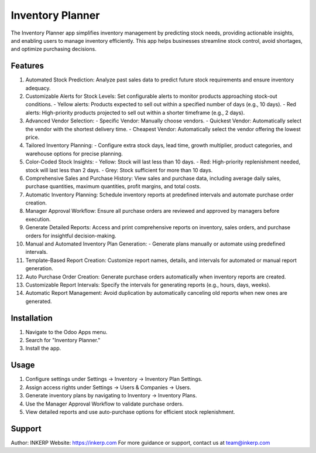 Inventory Planner
=================

The Inventory Planner app simplifies inventory management by predicting stock needs, providing actionable insights, and enabling users to manage inventory efficiently. This app helps businesses streamline stock control, avoid shortages, and optimize purchasing decisions.

Features
--------

1. Automated Stock Prediction:
   Analyze past sales data to predict future stock requirements and ensure inventory adequacy.

2. Customizable Alerts for Stock Levels:
   Set configurable alerts to monitor products approaching stock-out conditions.
   - Yellow alerts: Products expected to sell out within a specified number of days (e.g., 10 days).
   - Red alerts: High-priority products projected to sell out within a shorter timeframe (e.g., 2 days).

3. Advanced Vendor Selection:
   - Specific Vendor: Manually choose vendors.
   - Quickest Vendor: Automatically select the vendor with the shortest delivery time.
   - Cheapest Vendor: Automatically select the vendor offering the lowest price.

4. Tailored Inventory Planning:
   - Configure extra stock days, lead time, growth multiplier, product categories, and warehouse options for precise planning.

5. Color-Coded Stock Insights:
   - Yellow: Stock will last less than 10 days.
   - Red: High-priority replenishment needed, stock will last less than 2 days.
   - Grey: Stock sufficient for more than 10 days.

6. Comprehensive Sales and Purchase History:
   View sales and purchase data, including average daily sales, purchase quantities, maximum quantities, profit margins, and total costs.

7. Automatic Inventory Planning:
   Schedule inventory reports at predefined intervals and automate purchase order creation.

8. Manager Approval Workflow:
   Ensure all purchase orders are reviewed and approved by managers before execution.

9. Generate Detailed Reports:
   Access and print comprehensive reports on inventory, sales orders, and purchase orders for insightful decision-making.

10. Manual and Automated Inventory Plan Generation:
    - Generate plans manually or automate using predefined intervals.

11. Template-Based Report Creation:
    Customize report names, details, and intervals for automated or manual report generation.

12. Auto Purchase Order Creation:
    Generate purchase orders automatically when inventory reports are created.

13. Customizable Report Intervals:
    Specify the intervals for generating reports (e.g., hours, days, weeks).

14. Automatic Report Management:
    Avoid duplication by automatically canceling old reports when new ones are generated.

Installation
------------

1. Navigate to the Odoo Apps menu.
2. Search for "Inventory Planner."
3. Install the app.

Usage
-----

1. Configure settings under Settings -> Inventory -> Inventory Plan Settings.
2. Assign access rights under Settings -> Users & Companies -> Users.
3. Generate inventory plans by navigating to Inventory -> Inventory Plans.
4. Use the Manager Approval Workflow to validate purchase orders.
5. View detailed reports and use auto-purchase options for efficient stock replenishment.

Support
-------

Author: INKERP  
Website: https://inkerp.com  
For more guidance or support, contact us at team@inkerp.com
